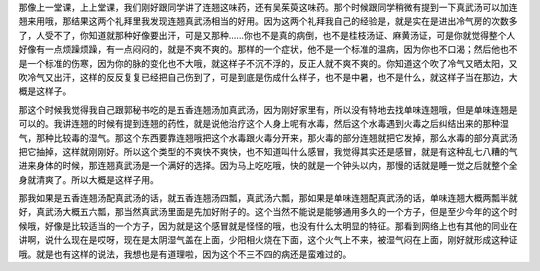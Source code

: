 那像上一堂课，上上堂课，我们刚好跟同学讲了连翘这味药，还有吴茱萸这味药。那个时候跟同学稍微有提到一下真武汤可以加连翘来用哦，那结果这两个礼拜里我发现连翘真武汤相当的好用。因为这两个礼拜我自己的经验是，就是实在是进出冷气房的次数多了，人受不了，你知道就那种好像要出汗，可是又那种......你也不是真的病倒，也不是桂枝汤证、麻黄汤证，可是你就觉得整个人好像有一点烦躁烦躁，有一点闷闷的，就是不爽不爽的。那样的一个症状，他不是一个标准的温病，因为你也不口渴；然后他也不是一个标准的伤寒，因为你的脉的变化也不大哦，就这样子不沉不浮的，反正人就不爽不爽的。你知道这个吹了冷气又晒太阳，又吹冷气又出汗，这样的反反复复已经把自己伤到了，可是到底是伤成什么样子，也不是中暑，也不是什么，就这样子当在那边，大概是这样子。

那这个时候我觉得我自己跟郭秘书吃的是五香连翘汤加真武汤，因为刚好家里有，所以没有特地去找单味连翘哦，但是单味连翘是可以的。我讲连翘的时候有提到连翘的药性，就是说他治疗这个人身上呢有水毒，然后这个水毒遇到火毒之后纠结出来的那种湿气，那种比较毒的湿气。那这个东西要靠连翘哦把这个水毒跟火毒分开来，那火毒的部分连翘就把它发掉，那么水毒的部分真武汤把它抽掉，这样就刚刚好。所以这个类型的不爽快不爽快，也不知道叫什么感冒，我觉得其实还是感冒，就是有这种乱七八糟的气进来身体的时候，那连翘真武汤是一个满好的选择。因为马上吃吃哦，快的就是一个钟头以内，那慢的话就是睡一觉之后就整个全身就清爽了。所以大概是这样子用。

那我如果是五香连翘汤配真武汤的话，就五香连翘汤四瓢，真武汤六瓢，那如果是单味连翘配真武汤的话，单味连翘大概两瓢半就好，真武汤大概五六瓢，那当然真武汤里面是先加好附子的。这个当然不能说是能够通用多久的一个方子，但是至少今年的这个时候哦，好像是比较适当的一个方子，因为就是这个感冒就是怪怪的哦，也没有什么太明显的特征。那看到网络上也有其他的同业在讲啊，说什么现在是哎呀，现在是太阴湿气盖在上面，少阳相火烧在下面，这个火气上不来，被湿气闷在上面，刚好就形成这种证哦。就是也有这样的说法，我想也是有道理啦，因为这个不三不四的病还是蛮难过的。
